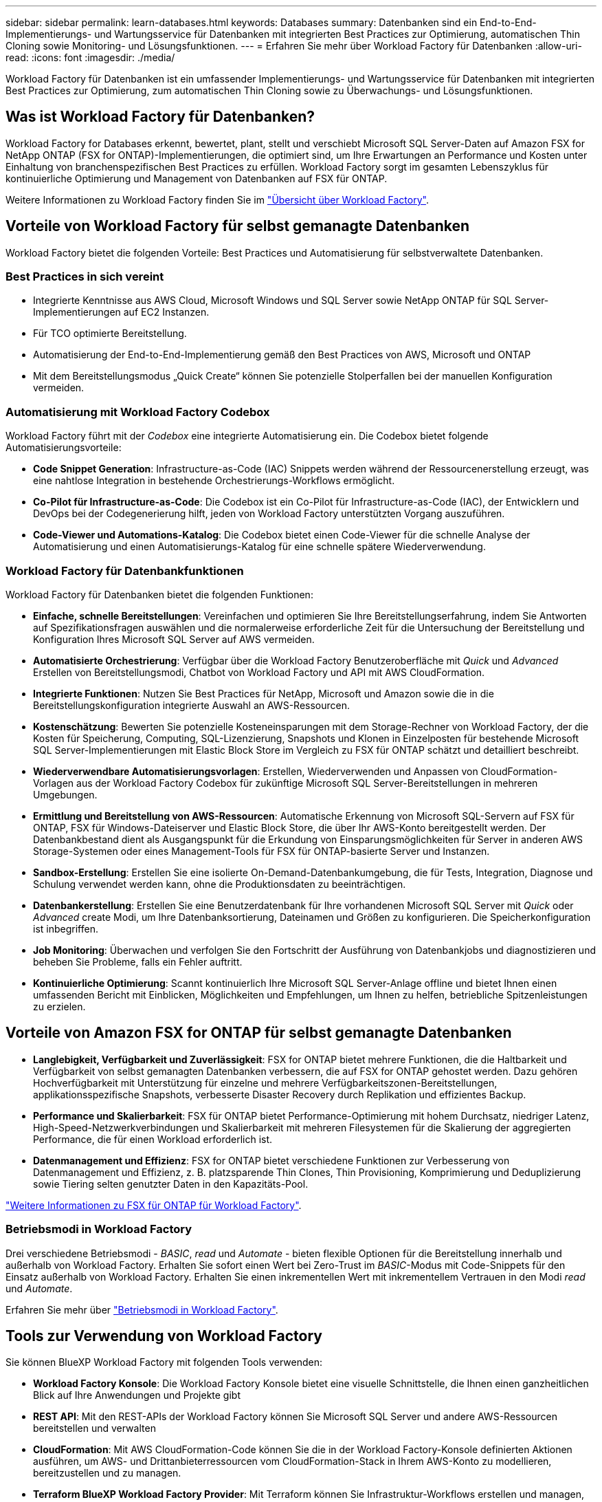 ---
sidebar: sidebar 
permalink: learn-databases.html 
keywords: Databases 
summary: Datenbanken sind ein End-to-End-Implementierungs- und Wartungsservice für Datenbanken mit integrierten Best Practices zur Optimierung, automatischen Thin Cloning sowie Monitoring- und Lösungsfunktionen. 
---
= Erfahren Sie mehr über Workload Factory für Datenbanken
:allow-uri-read: 
:icons: font
:imagesdir: ./media/


[role="lead"]
Workload Factory für Datenbanken ist ein umfassender Implementierungs- und Wartungsservice für Datenbanken mit integrierten Best Practices zur Optimierung, zum automatischen Thin Cloning sowie zu Überwachungs- und Lösungsfunktionen.



== Was ist Workload Factory für Datenbanken?

Workload Factory for Databases erkennt, bewertet, plant, stellt und verschiebt Microsoft SQL Server-Daten auf Amazon FSX for NetApp ONTAP (FSX for ONTAP)-Implementierungen, die optimiert sind, um Ihre Erwartungen an Performance und Kosten unter Einhaltung von branchenspezifischen Best Practices zu erfüllen. Workload Factory sorgt im gesamten Lebenszyklus für kontinuierliche Optimierung und Management von Datenbanken auf FSX für ONTAP.

Weitere Informationen zu Workload Factory finden Sie im link:https://docs.netapp.com/us-en/workload-setup-admin/workload-factory-overview.html["Übersicht über Workload Factory"^].



== Vorteile von Workload Factory für selbst gemanagte Datenbanken

Workload Factory bietet die folgenden Vorteile: Best Practices und Automatisierung für selbstverwaltete Datenbanken.



=== Best Practices in sich vereint

* Integrierte Kenntnisse aus AWS Cloud, Microsoft Windows und SQL Server sowie NetApp ONTAP für SQL Server-Implementierungen auf EC2 Instanzen.
* Für TCO optimierte Bereitstellung.
* Automatisierung der End-to-End-Implementierung gemäß den Best Practices von AWS, Microsoft und ONTAP
* Mit dem Bereitstellungsmodus „Quick Create“ können Sie potenzielle Stolperfallen bei der manuellen Konfiguration vermeiden.




=== Automatisierung mit Workload Factory Codebox

Workload Factory führt mit der _Codebox_ eine integrierte Automatisierung ein. Die Codebox bietet folgende Automatisierungsvorteile:

* *Code Snippet Generation*: Infrastructure-as-Code (IAC) Snippets werden während der Ressourcenerstellung erzeugt, was eine nahtlose Integration in bestehende Orchestrierungs-Workflows ermöglicht.
* *Co-Pilot für Infrastructure-as-Code*: Die Codebox ist ein Co-Pilot für Infrastructure-as-Code (IAC), der Entwicklern und DevOps bei der Codegenerierung hilft, jeden von Workload Factory unterstützten Vorgang auszuführen.
* *Code-Viewer und Automations-Katalog*: Die Codebox bietet einen Code-Viewer für die schnelle Analyse der Automatisierung und einen Automatisierungs-Katalog für eine schnelle spätere Wiederverwendung.




=== Workload Factory für Datenbankfunktionen

Workload Factory für Datenbanken bietet die folgenden Funktionen:

* *Einfache, schnelle Bereitstellungen*: Vereinfachen und optimieren Sie Ihre Bereitstellungserfahrung, indem Sie Antworten auf Spezifikationsfragen auswählen und die normalerweise erforderliche Zeit für die Untersuchung der Bereitstellung und Konfiguration Ihres Microsoft SQL Server auf AWS vermeiden.
* *Automatisierte Orchestrierung*: Verfügbar über die Workload Factory Benutzeroberfläche mit _Quick_ und _Advanced_ Erstellen von Bereitstellungsmodi, Chatbot von Workload Factory und API mit AWS CloudFormation.
* *Integrierte Funktionen*: Nutzen Sie Best Practices für NetApp, Microsoft und Amazon sowie die in die Bereitstellungskonfiguration integrierte Auswahl an AWS-Ressourcen.
* *Kostenschätzung*: Bewerten Sie potenzielle Kosteneinsparungen mit dem Storage-Rechner von Workload Factory, der die Kosten für Speicherung, Computing, SQL-Lizenzierung, Snapshots und Klonen in Einzelposten für bestehende Microsoft SQL Server-Implementierungen mit Elastic Block Store im Vergleich zu FSX für ONTAP schätzt und detailliert beschreibt.
* *Wiederverwendbare Automatisierungsvorlagen*: Erstellen, Wiederverwenden und Anpassen von CloudFormation-Vorlagen aus der Workload Factory Codebox für zukünftige Microsoft SQL Server-Bereitstellungen in mehreren Umgebungen.
* *Ermittlung und Bereitstellung von AWS-Ressourcen*: Automatische Erkennung von Microsoft SQL-Servern auf FSX für ONTAP, FSX für Windows-Dateiserver und Elastic Block Store, die über Ihr AWS-Konto bereitgestellt werden. Der Datenbankbestand dient als Ausgangspunkt für die Erkundung von Einsparungsmöglichkeiten für Server in anderen AWS Storage-Systemen oder eines Management-Tools für FSX für ONTAP-basierte Server und Instanzen.
* *Sandbox-Erstellung*: Erstellen Sie eine isolierte On-Demand-Datenbankumgebung, die für Tests, Integration, Diagnose und Schulung verwendet werden kann, ohne die Produktionsdaten zu beeinträchtigen.
* *Datenbankerstellung*: Erstellen Sie eine Benutzerdatenbank für Ihre vorhandenen Microsoft SQL Server mit _Quick_ oder _Advanced_ create Modi, um Ihre Datenbanksortierung, Dateinamen und Größen zu konfigurieren. Die Speicherkonfiguration ist inbegriffen.
* *Job Monitoring*: Überwachen und verfolgen Sie den Fortschritt der Ausführung von Datenbankjobs und diagnostizieren und beheben Sie Probleme, falls ein Fehler auftritt.
* *Kontinuierliche Optimierung*: Scannt kontinuierlich Ihre Microsoft SQL Server-Anlage offline und bietet Ihnen einen umfassenden Bericht mit Einblicken, Möglichkeiten und Empfehlungen, um Ihnen zu helfen, betriebliche Spitzenleistungen zu erzielen.




== Vorteile von Amazon FSX for ONTAP für selbst gemanagte Datenbanken

* *Langlebigkeit, Verfügbarkeit und Zuverlässigkeit*: FSX for ONTAP bietet mehrere Funktionen, die die Haltbarkeit und Verfügbarkeit von selbst gemanagten Datenbanken verbessern, die auf FSX for ONTAP gehostet werden. Dazu gehören Hochverfügbarkeit mit Unterstützung für einzelne und mehrere Verfügbarkeitszonen-Bereitstellungen, applikationsspezifische Snapshots, verbesserte Disaster Recovery durch Replikation und effizientes Backup.
* *Performance und Skalierbarkeit*: FSX für ONTAP bietet Performance-Optimierung mit hohem Durchsatz, niedriger Latenz, High-Speed-Netzwerkverbindungen und Skalierbarkeit mit mehreren Filesystemen für die Skalierung der aggregierten Performance, die für einen Workload erforderlich ist.
* *Datenmanagement und Effizienz*: FSX for ONTAP bietet verschiedene Funktionen zur Verbesserung von Datenmanagement und Effizienz, z. B. platzsparende Thin Clones, Thin Provisioning, Komprimierung und Deduplizierung sowie Tiering selten genutzter Daten in den Kapazitäts-Pool.


link:https://docs.netapp.com/us-en/workload-fsx-ontap/learn-fsx-ontap.html["Weitere Informationen zu FSX für ONTAP für Workload Factory"^].



=== Betriebsmodi in Workload Factory

Drei verschiedene Betriebsmodi - _BASIC_, _read_ und _Automate_ - bieten flexible Optionen für die Bereitstellung innerhalb und außerhalb von Workload Factory. Erhalten Sie sofort einen Wert bei Zero-Trust im _BASIC_-Modus mit Code-Snippets für den Einsatz außerhalb von Workload Factory. Erhalten Sie einen inkrementellen Wert mit inkrementellem Vertrauen in den Modi _read_ und _Automate_.

Erfahren Sie mehr über link:https://docs.netapp.com/us-en/workload-setup-admin/operational-modes.html["Betriebsmodi in Workload Factory"^].



== Tools zur Verwendung von Workload Factory

Sie können BlueXP Workload Factory mit folgenden Tools verwenden:

* *Workload Factory Konsole*: Die Workload Factory Konsole bietet eine visuelle Schnittstelle, die Ihnen einen ganzheitlichen Blick auf Ihre Anwendungen und Projekte gibt
* *REST API*: Mit den REST-APIs der Workload Factory können Sie Microsoft SQL Server und andere AWS-Ressourcen bereitstellen und verwalten
* *CloudFormation*: Mit AWS CloudFormation-Code können Sie die in der Workload Factory-Konsole definierten Aktionen ausführen, um AWS- und Drittanbieterressourcen vom CloudFormation-Stack in Ihrem AWS-Konto zu modellieren, bereitzustellen und zu managen.
* *Terraform BlueXP Workload Factory Provider*: Mit Terraform können Sie Infrastruktur-Workflows erstellen und managen, die in der Workload Factory-Konsole generiert werden.




== Einzelheiten zur Implementierung



=== Unterstützte Konfigurationen

Workload Factory für Microsoft SQL Server unterstützt sowohl Hochverfügbarkeit (immer bei Failover-Cluster-Instanzen) als auch Einzelinstanzimplementierungen gemäß den Best Practices von AWS, NetApp ONTAP und SQL Server.

[cols="2a,2a,2a,2a"]
|===
| SQL Server-Version | Windows Server 2016 | Windows Server 2019 | Windows Server 2022 


 a| 
SQL Server 2016
 a| 
Ja.
 a| 
Ja.
 a| 
Nein



 a| 
SQL Server 2019
 a| 
Ja.
 a| 
Ja.
 a| 
Ja.



 a| 
SQL Server 2022
 a| 
Nein
 a| 
Ja.
 a| 
Ja.

|===


=== Implementierungsarchitekturen

Implementierungsarchitekturen für einzelne Verfügbarkeitszonen und mehrere Verfügbarkeitszonen werden für Datenbanken unterstützt.

.Single Availability Zone
Das folgende Diagramm zeigt eine eigenständige Architektur mit einer einzelnen Verfügbarkeitszone in einer einzelnen Region.

image:diagram-SAZ-database-architecture.png["Diagramm einer eigenständigen Architektur mit einer einzigen Verfügbarkeitszone-Implementierung von Amazon FSX for NetApp ONTAP in einer einzigen Region"]

.Mehrere Verfügbarkeitszonen
Im folgenden Diagramm wird die HA-Architektur (High-Availability) mit zwei Nodes und dem FCI-Cluster (Failover Cluster Instance) in einer einzelnen Region dargestellt.

image:diagram-MAZ-database-architecture.png["Diagramm einer Hochverfügbarkeits-Architektur mit zwei Nodes mit Failover-Cluster-Instanzen in einer einzelnen Region"]



=== Integrierte AWS Services

Datenbanken umfassen die folgenden integrierten AWS-Services:

* CloudFormation
* Simple Notification Service
* CloudWatch
* System Manager
* Secrets Manager




=== Unterstützte Regionen

Datenbanken werden in allen kommerziellen Regionen unterstützt, in denen FSX for ONTAP unterstützt wird. https://aws.amazon.com/about-aws/global-infrastructure/regional-product-services/["Unterstützte Amazon Regionen anzeigen."^]

Die folgenden AWS Regionen werden nicht unterstützt:

* China-Regionen
* GovCloud (USA) Regionen
* Geheime Cloud
* Top Secret Cloud




== Hilfe wird abgerufen

Amazon FSX für NetApp ONTAP ist eine AWS-First-Party-Lösung. Wenn Sie Fragen oder Probleme des technischen Supports im Zusammenhang mit Ihrem FSX für ONTAP-Filesystem, Ihrer Infrastruktur oder jeder Lösung, die diesen Service verwendet, verwenden Sie das Support-Center in Ihrer AWS-Managementkonsole, um einen Support-Fall für AWS zu eröffnen. Wählen Sie den Service „FSX for ONTAP“ und die entsprechende Kategorie aus. Geben Sie die verbleibenden Informationen an, die zur Erstellung Ihres AWS-Supportfalls erforderlich sind.

Allgemeine Fragen zu Workload Factory- oder Workload Factory-Anwendungen und -Diensten finden Sie unter link:get-help.html["Erhalten Sie Hilfe zu Datenbanken für Workload Factory"].
